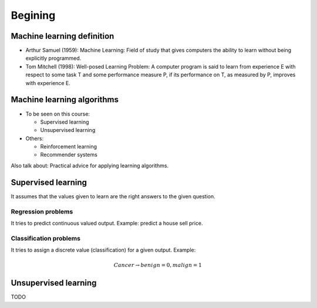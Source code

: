 ==========
 Begining
==========

Machine learning definition
===========================

* Arthur Samuel (1959): Machine Learning: Field of study that gives computers
  the ability to learn without being explicitly programmed.
* Tom Mitchell (1998): Well-posed Learning Problem: A computer program is said
  to learn from experience E with respect to some task T and some performance
  measure P, if its performance on T, as measured by P, improves with
  experience E.

Machine learning algorithms
===========================

* To be seen on this course:

  * Supervised learning
  * Unsupervised learning

* Others:

  * Reinforcement learning
  * Recommender systems

Also talk about: Practical advice for applying learning algorithms.

Supervised learning
===================

It assumes that the values given to learn are the right answers to the given
question.

Regression problems
-------------------
It tries to predict continuous valued output. Example: predict a house sell
price.
      
Classification problems
-----------------------

It tries to assign a discrete value (classification) for a given output.
Example:

.. math::
   Cancer \rightarrow {benign=0, malign=1}

Unsupervised learning
=====================

TODO

